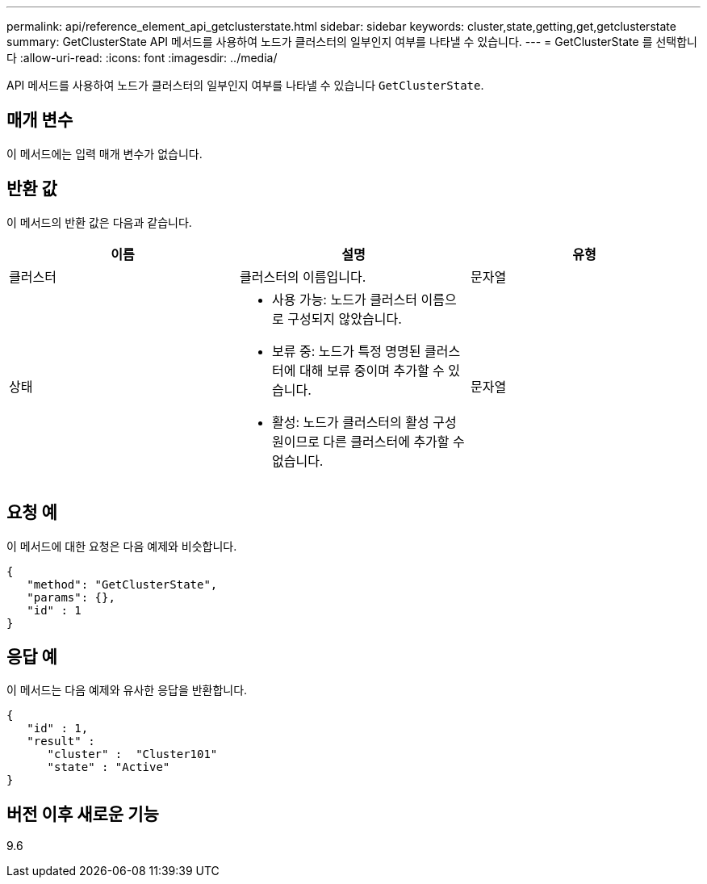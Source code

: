 ---
permalink: api/reference_element_api_getclusterstate.html 
sidebar: sidebar 
keywords: cluster,state,getting,get,getclusterstate 
summary: GetClusterState API 메서드를 사용하여 노드가 클러스터의 일부인지 여부를 나타낼 수 있습니다. 
---
= GetClusterState 를 선택합니다
:allow-uri-read: 
:icons: font
:imagesdir: ../media/


[role="lead"]
API 메서드를 사용하여 노드가 클러스터의 일부인지 여부를 나타낼 수 있습니다 `GetClusterState`.



== 매개 변수

이 메서드에는 입력 매개 변수가 없습니다.



== 반환 값

이 메서드의 반환 값은 다음과 같습니다.

|===
| 이름 | 설명 | 유형 


 a| 
클러스터
 a| 
클러스터의 이름입니다.
 a| 
문자열



 a| 
상태
 a| 
* 사용 가능: 노드가 클러스터 이름으로 구성되지 않았습니다.
* 보류 중: 노드가 특정 명명된 클러스터에 대해 보류 중이며 추가할 수 있습니다.
* 활성: 노드가 클러스터의 활성 구성원이므로 다른 클러스터에 추가할 수 없습니다.

 a| 
문자열

|===


== 요청 예

이 메서드에 대한 요청은 다음 예제와 비슷합니다.

[listing]
----
{
   "method": "GetClusterState",
   "params": {},
   "id" : 1
}
----


== 응답 예

이 메서드는 다음 예제와 유사한 응답을 반환합니다.

[listing]
----
{
   "id" : 1,
   "result" :
      "cluster" :  "Cluster101"
      "state" : "Active"
}
----


== 버전 이후 새로운 기능

9.6
